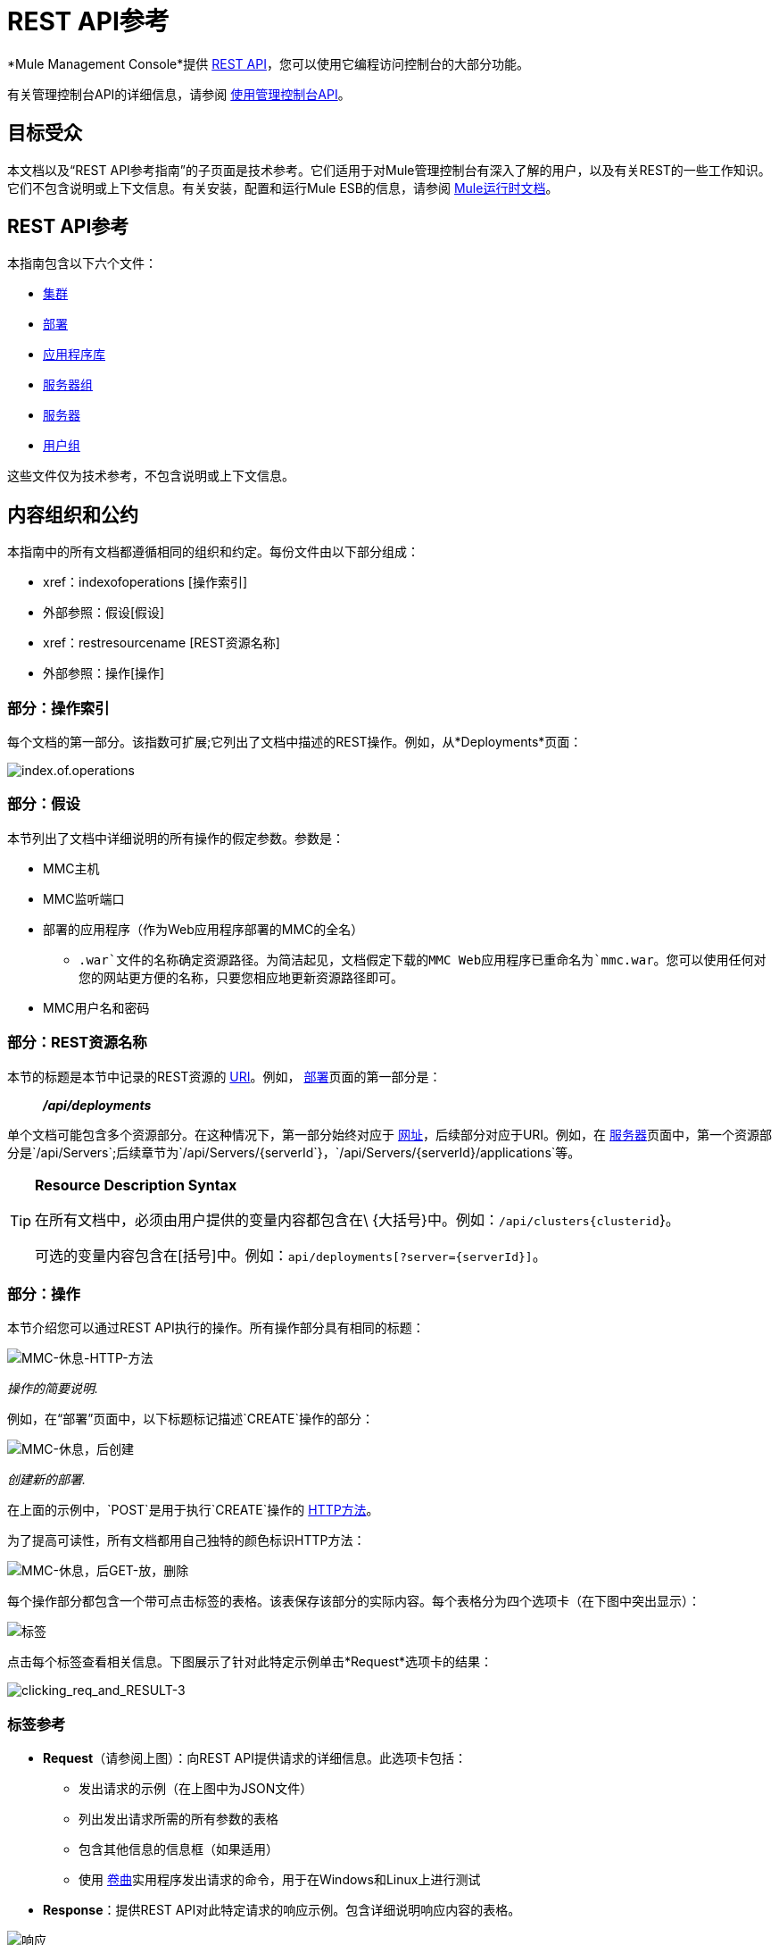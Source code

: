 =  REST API参考

*Mule Management Console*提供 link:http://en.wikipedia.org/wiki/Representational_state_transfer[REST API]，您可以使用它编程访问控制台的大部分功能。

有关管理控制台API的详细信息，请参阅 link:/mule-management-console/v/3.7/using-the-management-console-api[使用管理控制台API]。

== 目标受众

本文档以及“REST API参考指南”的子页面是技术参考。它们适用于对Mule管理控制台有深入了解的用户，以及有关REST的一些工作知识。它们不包含说明或上下文信息。有关安装，配置和运行Mule ESB的信息，请参阅 link:/mule-user-guide/v/3.7/index[Mule运行时文档]。

==  REST API参考

本指南包含以下六个文件：

*  link:/mule-management-console/v/3.7/clusters[集群]
*  link:/mule-management-console/v/3.7/deployments[部署]
*  link:/mule-management-console/v/3.7/repository-of-applications[应用程序库]
*  link:/mule-management-console/v/3.7/server-groups[服务器组]
*  link:/mule-management-console/v/3.7/servers[服务器]
*  link:/mule-management-console/v/3.7/user-groups[用户组]

这些文件仅为技术参考，不包含说明或上下文信息。

== 内容组织和公约

本指南中的所有文档都遵循相同的组织和约定。每份文件由以下部分组成：

*  xref：indexofoperations [操作索引]
* 外部参照：假设[假设]
*  xref：restresourcename [REST资源名称]
* 外部参照：操作[操作]

[[indexofoperations]]
=== 部分：操作索引

每个文档的第一部分。该指数可扩展;它列出了文档中描述的REST操作。例如，从*Deployments*页面：

image:index.of.operations.png[index.of.operations]

[[assumptions]]
=== 部分：假设

本节列出了文档中详细说明的所有操作的假定参数。参数是：

*  MMC主机
*  MMC监听端口
* 部署的应用程序（作为Web应用程序部署的MMC的全名）
**  `.war`文件的名称确定资源路径。为简洁起见，文档假定下载的MMC Web应用程序已重命名为`mmc.war`。您可以使用任何对您的网站更方便的名称，只要您相应地更新资源路径即可。
*  MMC用户名和密码

[[restresourcename]]
=== 部分：REST资源名称

本节的标题是本节中记录的REST资源的 link:http://en.wikipedia.org/wiki/Uniform_Resource_Identifier[URI]。例如， link:/mule-management-console/v/3.7/deployments[部署]页面的第一部分是：

__________
*_/api/deployments_*
__________

单个文档可能包含多个资源部分。在这种情况下，第一部分始终对应于 link:http://en.wikipedia.org/wiki/Uniform_Resource_Identifier#Relationship_to_URL_and_URN[网址]，后续部分对应于URI。例如，在 link:/mule-management-console/v/3.7/servers[服务器]页面中，第一个资源部分是`/api/Servers`;后续章节为`/api/Servers/{serverId`}，`/api/Servers/{serverId}/applications`等。

[TIP]
====
*Resource Description Syntax*

在所有文档中，必须由用户提供的变量内容都包含在\ {大括号}中。例如：`/api/clusters{clusterid`}。

可选的变量内容包含在[括号]中。例如：`api/deployments[?server={serverId}]`。
====

[[operation]]
=== 部分：操作

本节介绍您可以通过REST API执行的操作。所有操作部分具有相同的标题：

image:mmc-rest-http-method.png[MMC-休息-HTTP-方法]

_操作的简要说明._


例如，在“部署”页面中，以下标题标记描述`CREATE`操作的部分：

image:mmc-rest-post-create.png[MMC-休息，后创建]

_创建新的部署._


在上面的示例中，`POST`是用于执行`CREATE`操作的 link:http://en.wikipedia.org/wiki/Http[HTTP方法]。

为了提高可读性，所有文档都用自己独特的颜色标识HTTP方法：

image:mmc-rest-post-get-put-delete.png[MMC-休息，后GET-放，删除]

每个操作部分都包含一个带可点击标签的表格。该表保存该部分的实际内容。每个表格分为四个选项卡（在下图中突出显示）：

image:tabs.png[标签]

点击每个标签查看相关信息。下图展示了针对此特定示例单击*Request*选项卡的结果：

image:clicking_req_and_RESULT-3.png[clicking_req_and_RESULT-3]

=== 标签参考

*  *Request*（请参阅上图）：向REST API提供请求的详细信息。此选项卡包括：
** 发出请求的示例（在上图中为JSON文件）
** 列出发出请求所需的所有参数的表格
** 包含其他信息的信息框（如果适用）
** 使用 link:http://curl.haxx.se/download.html[卷曲]实用程序发出请求的命令，用于在Windows和Linux上进行测试
*  *Response*：提供REST API对此特定请求的响应示例。包含详细说明响应内容的表格。

image:response.png[响应]

*  *Common Return Codes*：列出操作生成的通用 link:http://en.wikipedia.org/wiki/List_of_HTTP_status_codes[HTTP返回码]。

image:error_codes.png[error_codes]

*  *MMC Version*：指定从哪个版本的MMC操作可用。

image:MMC.png[MMC]

